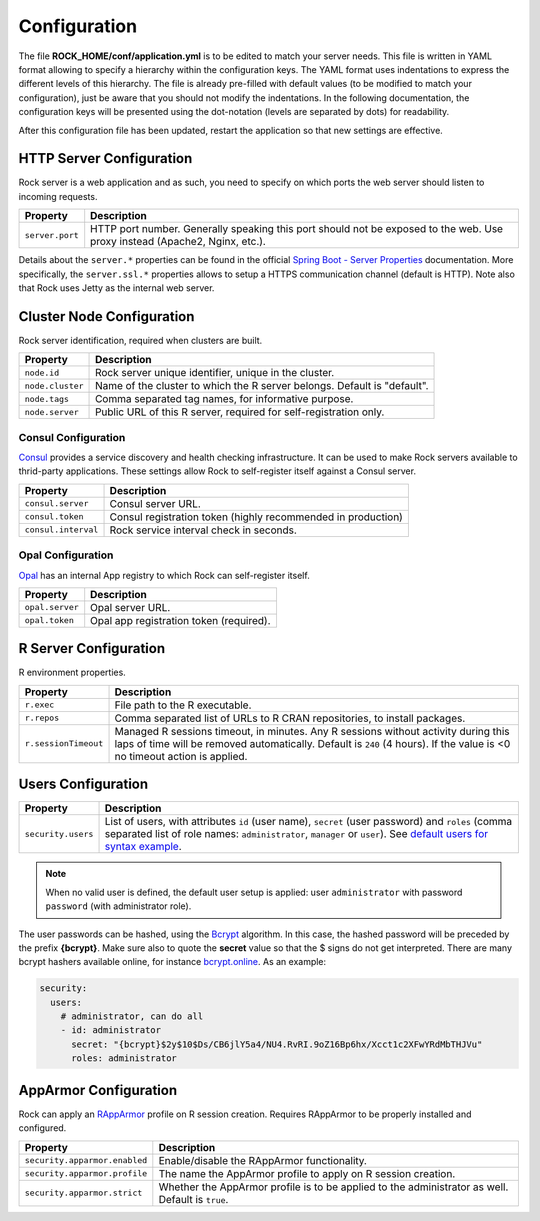 Configuration
=============

The file **ROCK_HOME/conf/application.yml** is to be edited to match your server needs. This file is written in YAML format allowing to specify a hierarchy within the configuration keys. The YAML format uses indentations to express the different levels of this hierarchy. The file is already pre-filled with default values (to be modified to match your configuration), just be aware that you should not modify the indentations. In the following documentation, the configuration keys will be presented using the dot-notation (levels are separated by dots) for readability.

After this configuration file has been updated, restart the application so that new settings are effective.

HTTP Server Configuration
-------------------------

Rock server is a web application and as such, you need to specify on which ports the web server should listen to incoming requests.

========================= ==================
Property                  Description
========================= ==================
``server.port``           HTTP port number. Generally speaking this port should not be exposed to the web. Use proxy instead (Apache2, Nginx, etc.).
========================= ==================

Details about the ``server.*`` properties can be found in the official `Spring Boot - Server Properties <https://docs.spring.io/spring-boot/docs/2.4.3/reference/html/appendix-application-properties.html#common-application-properties-server>`_ documentation. More specifically, the ``server.ssl.*`` properties allows to setup a HTTPS communication channel (default is HTTP). Note also that Rock uses Jetty as the internal web server.

Cluster Node Configuration
--------------------------

Rock server identification, required when clusters are built.

========================= ==================
Property                  Description
========================= ==================
``node.id``               Rock server unique identifier, unique in the cluster.
``node.cluster``          Name of the cluster to which the R server belongs. Default is "default".
``node.tags``             Comma separated tag names, for informative purpose.
``node.server``           Public URL of this R server, required for self-registration only.
========================= ==================

.. _consul-config:

Consul Configuration
~~~~~~~~~~~~~~~~~~~~

`Consul <https://www.consul.io/>`_ provides a service discovery and health checking infrastructure. It can be used to make Rock servers available to thrid-party applications. These settings allow Rock to self-register itself against a Consul server.

========================= ==================
Property                  Description
========================= ==================
``consul.server``         Consul server URL.
``consul.token``          Consul registration token (highly recommended in production)
``consul.interval``       Rock service interval check in seconds.
========================= ==================

.. _opal-config:

Opal Configuration
~~~~~~~~~~~~~~~~~~

`Opal <http://www.obiba.org/pages/products/opal/>`_ has an internal App registry to which Rock can self-register itself.

========================= ==================
Property                  Description
========================= ==================
``opal.server``           Opal server URL.
``opal.token``            Opal app registration token (required).
========================= ==================

R Server Configuration
----------------------

R environment properties.

========================= ==================
Property                  Description
========================= ==================
``r.exec``                File path to the R executable.
``r.repos``               Comma separated list of URLs to R CRAN repositories, to install packages.
``r.sessionTimeout``      Managed R sessions timeout, in minutes. Any R sessions without activity during this laps of time will be removed automatically. Default is ``240`` (4 hours). If the value is <0 no timeout action is applied.
========================= ==================

Users Configuration
-------------------

========================= ==================
Property                  Description
========================= ==================
``security.users``        List of users, with attributes ``id`` (user name), ``secret`` (user password) and ``roles`` (comma separated list of role names: ``administrator``, ``manager`` or ``user``). See `default users for syntax example <https://github.com/obiba/rock/blob/master/src/dist/conf/application.yml#L36-L49>`_.
========================= ==================

.. note::

  When no valid user is defined, the default user setup is applied: user ``administrator`` with password ``password`` (with administrator role).

The user passwords can be hashed, using the `Bcrypt <https://en.wikipedia.org/wiki/Bcrypt>`_ algorithm. In this case, the hashed password will be preceded by the prefix **{bcrypt}**. Make sure also to quote the **secret** value so that the $ signs do not get interpreted. There are many bcrypt hashers available online, for instance `bcrypt.online <https://bcrypt.online/>`_. As an example:

.. code-block:: yaml

  security:
    users:
      # administrator, can do all
      - id: administrator
        secret: "{bcrypt}$2y$10$Ds/CB6jlY5a4/NU4.RvRI.9oZ16Bp6hx/Xcct1c2XFwYRdMbTHJVu"
        roles: administrator


.. _config-apparmor:

AppArmor Configuration
----------------------

Rock can apply an `RAppArmor <https://cran.r-project.org/package=RAppArmor>`_ profile on R session creation. Requires RAppArmor to be properly installed and configured.

=============================== ==================
Property                        Description
=============================== ==================
``security.apparmor.enabled``   Enable/disable the RAppArmor functionality.
``security.apparmor.profile``   The name the AppArmor profile to apply on R session creation.
``security.apparmor.strict``    Whether the AppArmor profile is to be applied to the administrator as well. Default is ``true``.
=============================== ==================
